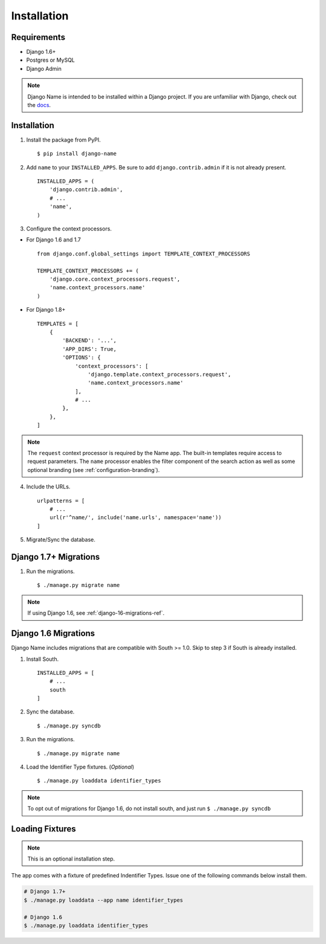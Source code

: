 
============
Installation
============

Requirements
------------

- Django 1.6+
- Postgres or MySQL
- Django Admin

.. note:: Django Name is intended to be installed within a Django project. If you are unfamiliar with Django, check out the docs_.

.. _docs: https://docs.djangoproject.com/en/1.8/

Installation
------------

1. Install the package from PyPI. ::

    $ pip install django-name


2. Add ``name`` to your ``INSTALLED_APPS``. Be sure to add ``django.contrib.admin`` if it is not already present. ::

    INSTALLED_APPS = (
        'django.contrib.admin',
        # ...
        'name',
    )

3. Configure the context processors. 

- For Django 1.6 and 1.7 ::

    from django.conf.global_settings import TEMPLATE_CONTEXT_PROCESSORS

    TEMPLATE_CONTEXT_PROCESSORS += (
        'django.core.context_processors.request',
        'name.context_processors.name'
    )

- For Django 1.8+ ::

    TEMPLATES = [
        {
            'BACKEND': '...',
            'APP_DIRS': True,
            'OPTIONS': {
                'context_processors': [
                    'django.template.context_processors.request',
                    'name.context_processors.name'
                ],
                # ...
            },
        },
    ]
    

.. note:: The ``request`` context processor is required by the Name app. The built-in templates require access to request parameters.
    The ``name`` processor enables the filter component of the search action as well as some optional branding (see :ref:`configuration-branding`).


4. Include the URLs. ::

    urlpatterns = [
        # ...
        url(r'^name/', include('name.urls', namespace='name'))
    ]


5. Migrate/Sync the database.


Django 1.7+ Migrations
----------------------

1. Run the migrations. ::

   $ ./manage.py migrate name

.. note:: If using Django 1.6, see :ref:`django-16-migrations-ref`.

.. _django-16-migrations-ref:

Django 1.6 Migrations
---------------------

Django Name includes migrations that are compatible with South >= 1.0. Skip to step 3 if South is already installed. 

1. Install South. ::

    INSTALLED_APPS = [
        # ...
        south
    ]

2. Sync the database. ::

   $ ./manage.py syncdb

   

3. Run the migrations. ::

   $ ./manage.py migrate name


4. Load the Identifier Type fixtures. (`Optional`) ::

   $ ./manage.py loaddata identifier_types

.. note:: To opt out of migrations for Django 1.6, do not install south, and just run ``$ ./manage.py syncdb``

.. _loading-fixtures-ref:

Loading Fixtures
----------------

.. note:: This is an optional installation step.

The app comes with a fixture of predefined Indentifier Types. Issue one of the following commands below install them.

.. code-block:: sh

   # Django 1.7+ 
   $ ./manage.py loaddata --app name identifier_types

   # Django 1.6
   $ ./manage.py loaddata identifier_types

